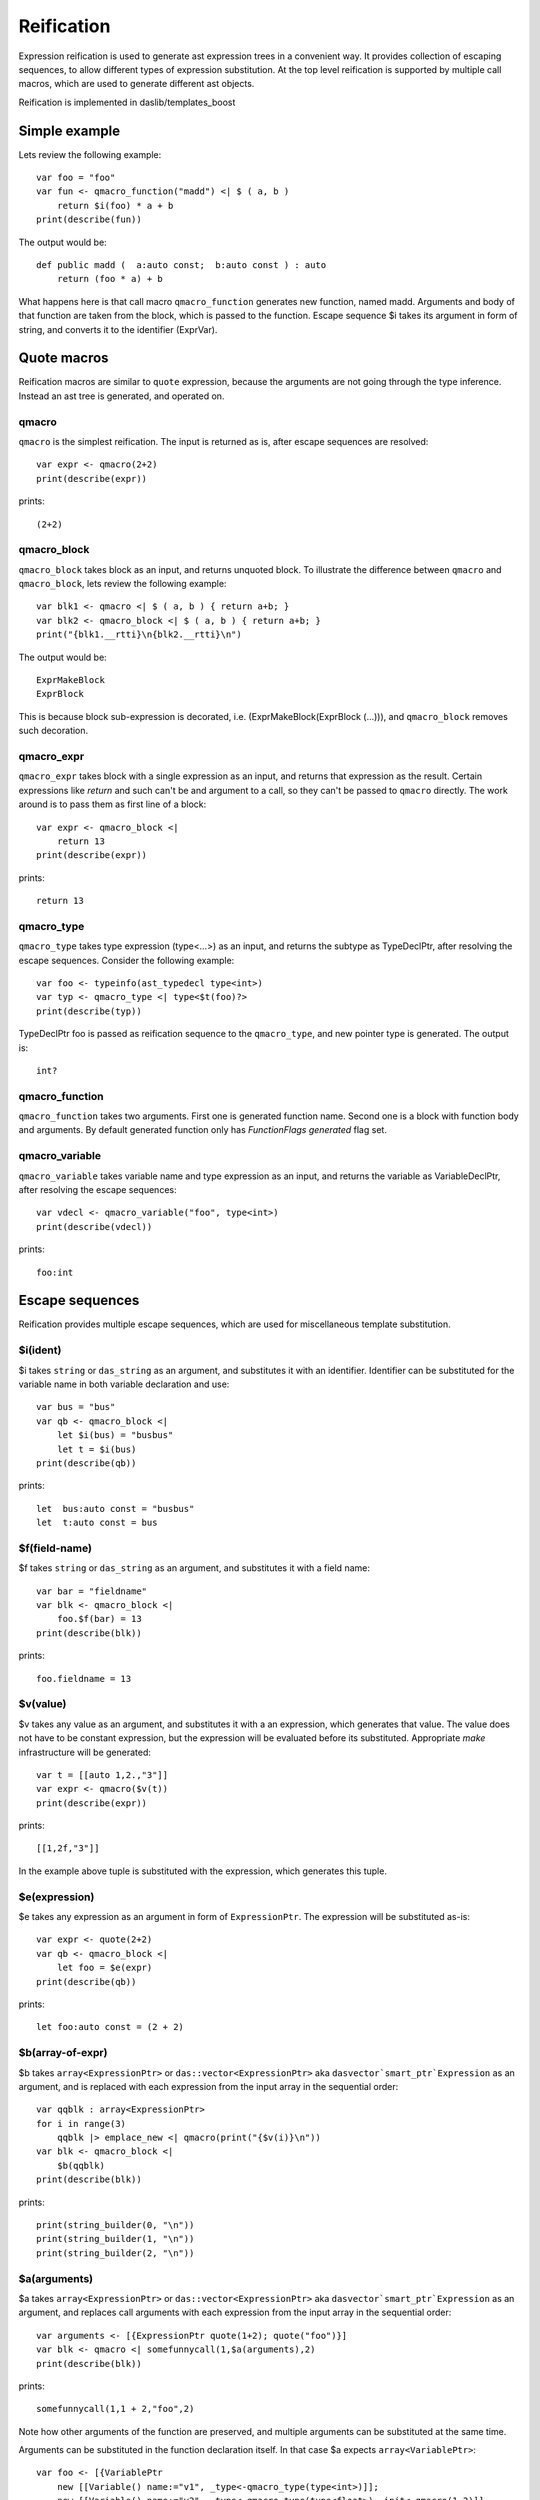.. _macros:

===========
Reification
===========

Expression reification is used to generate ast expression trees in a convenient way.
It provides collection of escaping sequences, to allow different types of expression substitution.
At the top level reification is supported by multiple call macros, which are used to generate different ast objects.

Reification is implemented in daslib/templates_boost

--------------
Simple example
--------------

Lets review the following example::

    var foo = "foo"
    var fun <- qmacro_function("madd") <| $ ( a, b )
        return $i(foo) * a + b
    print(describe(fun))

The output would be::

    def public madd (  a:auto const;  b:auto const ) : auto
        return (foo * a) + b

What happens here is that call macro ``qmacro_function`` generates new function, named madd.
Arguments and body of that function are taken from the block, which is passed to the function.
Escape sequence $i takes its argument in form of string, and converts it to the identifier (ExprVar).

------------
Quote macros
------------

Reification macros are similar to ``quote`` expression, because the arguments are not going through the type inference.
Instead an ast tree is generated, and operated on.

******
qmacro
******

``qmacro`` is the simplest reification. The input is returned as is, after escape sequences are resolved::

    var expr <- qmacro(2+2)
    print(describe(expr))

prints::

    (2+2)

************
qmacro_block
************

``qmacro_block`` takes block as an input, and returns unquoted block. To illustrate the difference between ``qmacro`` and ``qmacro_block``,
lets review the following example::

    var blk1 <- qmacro <| $ ( a, b ) { return a+b; }
    var blk2 <- qmacro_block <| $ ( a, b ) { return a+b; }
    print("{blk1.__rtti}\n{blk2.__rtti}\n")

The output would be::

    ExprMakeBlock
    ExprBlock

This is because block sub-expression is decorated, i.e. (ExprMakeBlock(ExprBlock (...))), and ``qmacro_block`` removes such decoration.

***********
qmacro_expr
***********

``qmacro_expr`` takes block with a single expression as an input, and returns that expression as the result.
Certain expressions like `return` and such can't be and argument to a call, so they can't be passed to ``qmacro`` directly.
The work around is to pass them as first line of a block::

    var expr <- qmacro_block <|
        return 13
    print(describe(expr))

prints::

    return 13

***********
qmacro_type
***********

``qmacro_type`` takes type expression (type<...>) as an input, and returns the subtype as TypeDeclPtr, after resolving the escape sequences.
Consider the following example::

    var foo <- typeinfo(ast_typedecl type<int>)
    var typ <- qmacro_type <| type<$t(foo)?>
    print(describe(typ))

TypeDeclPtr foo is passed as reification sequence to the ``qmacro_type``, and new pointer type is generated.
The output is::

    int?

***************
qmacro_function
***************

``qmacro_function`` takes two arguments. First one is generated function name. Second one is a block with function body and arguments.
By default generated function only has `FunctionFlags generated` flag set.

***************
qmacro_variable
***************

``qmacro_variable`` takes variable name and type expression as an input, and returns the variable as VariableDeclPtr,
after resolving the escape sequences::

    var vdecl <- qmacro_variable("foo", type<int>)
    print(describe(vdecl))

prints::

    foo:int

----------------
Escape sequences
----------------

Reification provides multiple escape sequences, which are used for miscellaneous template substitution.

*********
$i(ident)
*********

$i takes ``string`` or ``das_string`` as an argument, and substitutes it with an identifier.
Identifier can be substituted for the variable name in both variable declaration and use::

    var bus = "bus"
    var qb <- qmacro_block <|
        let $i(bus) = "busbus"
        let t = $i(bus)
    print(describe(qb))

prints::

	let  bus:auto const = "busbus"
	let  t:auto const = bus

**************
$f(field-name)
**************

$f takes ``string`` or ``das_string`` as an argument, and substitutes it with a field name::

    var bar = "fieldname"
    var blk <- qmacro_block <|
        foo.$f(bar) = 13
    print(describe(blk))

prints::

    foo.fieldname = 13

*********
$v(value)
*********

$v takes any value as an argument, and substitutes it with a an expression, which generates that value.
The value does not have to be constant expression, but the expression will be evaluated before its substituted.
Appropriate `make` infrastructure will be generated::

    var t = [[auto 1,2.,"3"]]
    var expr <- qmacro($v(t))
    print(describe(expr))

prints::

    [[1,2f,"3"]]

In the example above tuple is substituted with the expression, which generates this tuple.

**************
$e(expression)
**************

$e takes any expression as an argument in form of ``ExpressionPtr``. The expression will be substituted as-is::

    var expr <- quote(2+2)
    var qb <- qmacro_block <|
        let foo = $e(expr)
    print(describe(qb))

prints::

    let foo:auto const = (2 + 2)

*****************
$b(array-of-expr)
*****************

$b takes ``array<ExpressionPtr>`` or ``das::vector<ExpressionPtr>`` aka ``dasvector`smart_ptr`Expression`` as an argument,
and is replaced with each expression from the input array in the sequential order::

    var qqblk : array<ExpressionPtr>
    for i in range(3)
        qqblk |> emplace_new <| qmacro(print("{$v(i)}\n"))
    var blk <- qmacro_block <|
        $b(qqblk)
    print(describe(blk))

prints::

    print(string_builder(0, "\n"))
    print(string_builder(1, "\n"))
    print(string_builder(2, "\n"))

*************
$a(arguments)
*************

$a takes ``array<ExpressionPtr>`` or ``das::vector<ExpressionPtr>`` aka ``dasvector`smart_ptr`Expression`` as an argument,
and replaces call arguments with each expression from the input array in the sequential order::

    var arguments <- [{ExpressionPtr quote(1+2); quote("foo")}]
    var blk <- qmacro <| somefunnycall(1,$a(arguments),2)
    print(describe(blk))

prints::

    somefunnycall(1,1 + 2,"foo",2)

Note how other arguments of the function are preserved, and multiple arguments can be substituted at the same time.

Arguments can be substituted in the function declaration itself. In that case $a expects ``array<VariablePtr>``::

    var foo <- [{VariablePtr
        new [[Variable() name:="v1", _type<-qmacro_type(type<int>)]];
        new [[Variable() name:="v2", _type<-qmacro_type(type<float>), init<-qmacro(1.2)]]
    }]
    var fun <- qmacro_function("show") <| $ ( a: int; $a(foo); b : int )
        return a + b
    print(describe(fun))

prints::

    def public add ( a:int const; var v1:int; var v2:float = 1.2f; b:int const ) : int
        return a + b

********
$t(type)
********

$t takes ``TypeDeclPtr`` as an input, and substitutes it with the type expression.
In the following example::

    var subtype <- typeinfo(ast_typedecl type<int>)
    var blk <- qmacro_block <|
        var a : $t(subtype)?
    print(describe(blk))

we create pointer to subtype::

    var a:int? -const

*************
$c(call-name)
*************

$c takes ``string`` or ``das_string`` as an input, and substitutes call expression name::

    var cll = "somefunnycall"
    var blk <- qmacro ( $c(cll)(1,2) )
    print(describe(blk))

prints::

    somefunnycall(1,2)

